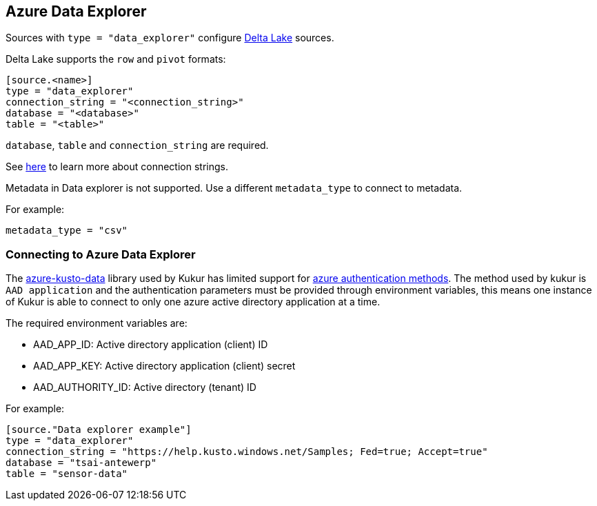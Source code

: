 // SPDX-FileCopyrightText: 2022 Timeseer.AI
// SPDX-License-Identifier: Apache-2.0

== Azure Data Explorer

Sources with `type = "data_explorer"` configure https://azure.microsoft.com/products/data-explorer/[Delta Lake] sources.

Delta Lake supports the `row` and `pivot` formats:

```toml
[source.<name>]
type = "data_explorer"
connection_string = "<connection_string>"
database = "<database>"
table = "<table>"
```

`database`, `table` and `connection_string` are required.

See https://learn.microsoft.com/en-us/azure/data-explorer/kusto/api/connection-strings/kusto[here] to learn more about connection strings.

Metadata in Data explorer is not supported.
Use a different `metadata_type` to connect to metadata.

For example:

```toml
metadata_type = "csv"
```

=== Connecting to Azure Data Explorer

The https://github.com/Azure/azure-kusto-python[azure-kusto-data] library used by Kukur has limited support for https://github.com/Azure/azure-kusto-python#authentication-methods[azure authentication methods].
The method used by kukur is `AAD application` and the authentication parameters must be provided through environment variables, this means one instance of Kukur is able to connect to only one azure active directory application at a time.

The required environment variables are:

* AAD_APP_ID: Active directory application (client) ID
* AAD_APP_KEY: Active directory application (client) secret
* AAD_AUTHORITY_ID: Active directory (tenant) ID

For example:

```toml
[source."Data explorer example"]
type = "data_explorer"
connection_string = "https://help.kusto.windows.net/Samples; Fed=true; Accept=true"
database = "tsai-antewerp"
table = "sensor-data"
```
